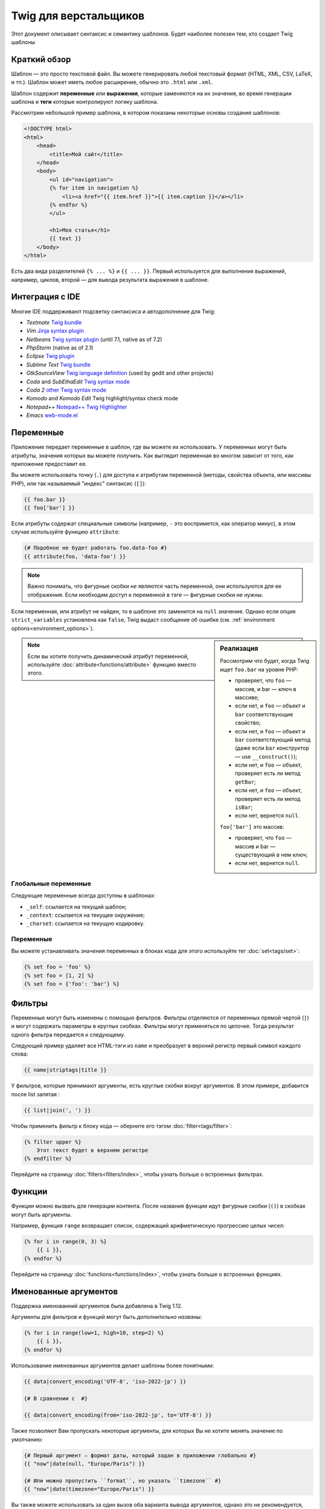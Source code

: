 Twig для верстальщиков
======================
Этот документ описывает синтаксис и семантику шаблонов. Будет наиболее полезен
тем, кто создает Twig шаблоны

Краткий обзор
-------------

Шаблон — это просто текстовой файл. Вы можете генерировать любой текстовый
формат (HTML, XML, CSV, LaTeX, и тп.). Шаблон может иметь любое расширение,
обычно это ``.html`` или ``.xml``.

Шаблон содержит **переменные** или **выражения**, которые заменяются на их
значения, во время генерации шаблона и **теги** которые контролируют логику
шаблона.

Рассмотрим небольшой пример шаблона, в котором показаны некоторые основы
создания шаблонов:

.. code-block:: html+jinja

    <!DOCTYPE html>
    <html>
        <head>
            <title>Мой сайт</title>
        </head>
        <body>
            <ul id="navigation">
            {% for item in navigation %}
                <li><a href="{{ item.href }}">{{ item.caption }}</a></li>
            {% endfor %}
            </ul>

            <h1>Моя статья</h1>
            {{ text }}
        </body>
    </html>

Есть два вида разделителей ``{% ... %}`` и ``{{ ... }}``. Первый используется
для выполнения выражений, например, циклов, второй — для вывода результата
выражения в шаблоне.

Интеграция с IDE
----------------

Многие IDE поддерживают подсветку синтаксиса и автодополнение для Twig:

* *Textmate* `Twig bundle`_
* *Vim* `Jinja syntax plugin`_
* *Netbeans* `Twig syntax plugin`_ (until 7.1, native as of 7.2)
* *PhpStorm* (native as of 2.1)
* *Eclipse* `Twig plugin`_
* *Sublime Text* `Twig bundle`_
* *GtkSourceView* `Twig language definition`_ (used by gedit and other projects)
* *Coda* and *SubEthaEdit* `Twig syntax mode`_
* *Coda 2* `other Twig syntax mode`_
* *Komodo* and *Komodo Edit* Twig highlight/syntax check mode
* *Notepad++* `Notepad++ Twig Highlighter`_
* *Emacs* `web-mode.el`_

Переменные
----------

Приложение передает переменные в шаблон, где вы можете их использовать.
У переменных могут быть атрибуты, значения которых вы можете получить.
Как выглядит переменная во многом зависит от того, как приложение предоставит ее.

Вы можете использовать точку (``.``) для доступа к атрибутам переменной
(методы, свойства объекта, или массивы PHP),
или так называемый "индекс" синтаксис (``[]``):

.. code-block:: jinja

    {{ foo.bar }}
    {{ foo['bar'] }}

Если атрибуты содержат специальные символы (например, ``-`` это воспримется,
как оператор минус), в этом случае используйте функцию ``attribute``:

.. code-block:: jinja

    {# Подобное не будет работать foo.data-foo #}
    {{ attribute(foo, 'data-foo') }}

.. note::

    Важно понимать, что фигурные скобки *не являются* часть переменной,
    они используются для ее отображения. Если необходим доступ к переменной в
    тэге — фигурные скобки не нужны.

Если переменная, или атрибут не найден, то в шаблоне это заменится на ``null``
значение. Однако если опция ``strict_variables`` установлена как ``false``,
Twig выдаст сообщение об ошибке (см. :ref:`environment options<environment_options>`).

.. sidebar:: Реализация

    Рассмотрим что будет, когда Twig ищет ``foo.bar`` на уровне PHP:

    * проверяет, что ``foo`` — массив, и bar — ключ в массиве;
    * если нет, и ``foo`` — объект и ``bar`` соответствующие свойство;
    * если нет, и ``foo`` — объект и ``bar`` соответствующий метод
      (даже если ``bar`` конструктор — use ``__construct()``);
    * если нет, и ``foo`` — объект, проверяет есть ли метод ``getBar``;
    * если нет, и ``foo`` — объект, проверяет есть ли метод ``isBar``;
    * если нет, вернется ``null``.

    ``foo['bar']`` это массив:

    * проверяет, что ``foo`` — массив и bar — существующий в нем ключ;
    * если нет, вернется ``null``.

.. note::

    Если вы хотите получить динамический атрибут переменной, используйте
    :doc:`attribute<functions/attribute>` функцию вместо этого.

Глобальные переменные
~~~~~~~~~~~~~~~~~~~~~

Следующие переменные всегда доступны в шаблонах:

* ``_self``: ссылается на текущий шаблон;
* ``_context``: ссылается на текущее окружение;
* ``_charset``: ссылается на текущую кодировку.

Переменные
~~~~~~~~~~~~~~~~~~~~

Вы можете устанавливать значения переменных в блоках кода для этого
используйте тег :doc:`set<tags/set>`:

.. code-block:: jinja

    {% set foo = 'foo' %}
    {% set foo = [1, 2] %}
    {% set foo = {'foo': 'bar'} %}

Фильтры
-------

Переменные могут быть изменены с помощью фильтров. Фильтры отделяются от переменных
прямой чертой (``|``) и могут содержать параметры в круглых скобках. Фильтры могут
применяться по цепочке. Тогда результат одного фильтра передается к следующему.

Следующий пример удаляет все HTML-тэги из ``name`` и преобразует в верхний
регистр первый символ каждого слова:

.. code-block:: jinja

    {{ name|striptags|title }}

У фильтров, которые принимают аргументы, есть круглые скобки вокруг аргументов.
В этом примере, добавится после list запятая :

.. code-block:: jinja

    {{ list|join(', ') }}

Чтобы применить фильтр к блоку кода — оберните его тэгом :doc:`filter<tags/filter>`:

.. code-block:: jinja

    {% filter upper %}
        Этот текст будет в верхнем регистре
    {% endfilter %}

Перейдите на страницу :doc:`filters<filters/index>`, чтобы узнать больше о
встроенных фильтрах.

Функции
---------

Функции можно вызвать для генерации контента. После названия функции идут
фигурные скобки (``()``) в скобках могут быть аргументы.

Например, функция ``range`` возвращает список, содержащий
арифметическую прогрессию целых чисел:

.. code-block:: jinja

    {% for i in range(0, 3) %}
        {{ i }},
    {% endfor %}

Перейдите на страницу :doc:`functions<functions/index>`, чтобы узнать больше о
встроенных функциях.

Именованные аргументов
-------------------

.. versionadded:: 1.122
Поддержка именованний аргументов была добавлена в Twig 1.12.

Аргументы для фильтров и функций могут быть *дополнительно названы*:

.. code-block:: jinja

    {% for i in range(low=1, high=10, step=2) %}
        {{ i }},
    {% endfor %}

Использование именованных аргументов делает шаблоны более понятными:

.. code-block:: jinja

    {{ data|convert_encoding('UTF-8', 'iso-2022-jp') }}

    {# В сравнении с  #}

    {{ data|convert_encoding(from='iso-2022-jp', to='UTF-8') }}

Также позволяют Вам пропускать некоторые аргументы,
для которых Вы не хотите менять значение по умолчанию:

.. code-block:: jinja

    {# Первый аргумент — формат даты, который задан в приложении глобально #}
    {{ "now"|date(null, "Europe/Paris") }}

    {# Или можно пропустить ``format``, но указать ``timezone`` #}
    {{ "now"|date(timezone="Europe/Paris") }}

Вы также можете использовать за один вызов оба варианта вывода аргументов,
однако это не рекомендуется, потому что это может привести к путанице:

.. code-block:: jinja

    {# Оба варианта - рабочие #}
    {{ "now"|date('d/m/Y H:i', timezone="Europe/Paris") }}
    {{ "now"|date(timezone="Europe/Paris", 'd/m/Y H:i') }}

.. tip::

    У каждой функции и фильтра есть страница документации,
    где перечислено какие названия аргументов поддерживаются.

Управляющие конструкции
---------------------

К управляющим конструкциям относится все условные операторы
(такие как  ``if``/``elseif``/``else``), ``for``- циклы, а также блоки.
Управляющие конструкции находятся внутри``{% ... %}`` блоков.

Например, чтобы отобразить список пользователей ``users``,
используется тег :doc:`for<tags/for>`:

.. code-block:: jinja

    <h1>Пользователи</h1>
    <ul>
        {% for user in users %}
            <li>{{ user.username|e }}</li>
        {% endfor %}
    </ul>

Тег :doc:`if<tags/if>` может быть использован для проверки выражения:

.. code-block:: jinja

    {% if users|length > 0 %}
        <ul>
            {% for user in users %}
                <li>{{ user.username|e }}</li>
            {% endfor %}
        </ul>
    {% endif %}

Перейдите на страницу :doc:`tags<tags/index>`, чтобы узнать больше о встроенных тегов.

Комментарии
---------------

Чтобы закомментировать часть шаблона, используйте следующий синтаксис ``{# ... #}``.
Это бывает полезно при отладке или добавлении полезной информации для других
дизайнеров или себя:

.. code-block:: jinja

    {# примечание: это закомментированно, пока не используется
        {% for user in users %}
            ...
        {% endfor %}
    #}

Подключение шаблонов
--------------------

Тэг :doc:`include<tags/include>` используется для подключения одного шаблона в другой.

.. code-block:: jinja

    {% include 'sidebar.html' %}

По умолчанию содержимое подключаемых шаблонов выводится в месте их вызова

Подключаемые шаблоны имеют доступ ко всем переменным шаблона к которому
они подключаются.

.. code-block:: jinja

    {% for box in boxes %}
        {% include "render_box.html" %}
    {% endfor %}

Подключенный шаблон ``render_box.html`` имеет доступ к переменной ``box``.

Название файла с шаблоном определяется в загрузчике шаблона. Например,
``Twig_Loader_Filesystem`` позволяет получить доступ к другим шаблонам по
названию файла. Вы можете получить доступ к шаблонам в подкаталогах,
используя слэш ``/``:

.. code-block:: jinja

    {% include "sections/articles/sidebar.html" %}

Такое поведение зависит от применения вложения Twig.

Наследование шаблонов
---------------------

Самая мощная часть Twig — это наследование шаблонов. Наследование шаблонов
позволяет вам создать основной "скелет" шаблона, который содержит все элементы
вашего сайта и определить тэги **blocks**, которые будут перезаписаны в дочерних
шаблонах.

Звучит сложно, на самом деле все просто. Проще всего разобраться с наследованием
на примере.

Давайте определим базовый шаблон, ``base.html``, для простой страницы
с двумя колонками:

Давайте создадим основной шаблон, ``base.html``, который определит простой
"скелет" HTML-документа, который можно использовать для простой страницы с
двумя колонками:

.. code-block:: html+jinja

    <!DOCTYPE html>
    <html>
        <head>
            {% block head %}
                <link rel="stylesheet" href="style.css" />
                <title>{% block title %}{% endblock %} - Мой сайт</title>
            {% endblock %}
        </head>
        <body>
            <div id="content">{% block content %}{% endblock %}</div>
            <div id="footer">
                {% block footer %}
                    &copy; Copyright 2013 <a href="http://example.com/">Вы</a>.
                {% endblock %}
            </div>
        </body>
    </html>

В этом примере тегом the :doc:`block<tags/block>` определяется 4 блока,
которые мы и заменим. Все теги ``block`` сообщат шаблонизатору,
что в последствии их можно будет переопределить

В этом примере, тэг :doc:`block<tags/block>` определяет четыре блока, которые
будут заполнены в дочернем шаблоне. Все теги ``block`` говорят шаблонизатору,
что они могут быть переопределены в дочернем шаблоне.

Дочерний шаблон может выглядеть следующим образом:

.. code-block:: jinja

    {% extends "base.html" %}

    {% block title %}Главная{% endblock %}
    {% block head %}
        {{ parent() }}
        <style type="text/css">
            .important { color: #336699; }
        </style>
    {% endblock %}
    {% block content %}
        <h1>Главная</h1>
        <p class="important">
            Приветсвую на своем потрясном сайте!
        </p>
    {% endblock %}

Тэг :doc:`extends<tags/extends>` ключевой здесь. Он сообщает шаблонизатору,
что этот шаблон "расширяет" другой шаблон. Когда шаблонизатор обрабатывает шаблон,
он первым делом смотрит на родительский шаблон. *Тег ``extends`` должен
быть первым в шаблоне*.

Обратите внимание, что так как в дочернем шаблоне не определен блок ``footer``,
то он берется из родительского.

Используя функцию :doc:`parent<functions/parent>`, можно отобразить содержание
родительского блока. Она возвращает первоначальное содержание родительского блока:

.. code-block:: jinja

    {% block sidebar %}
        <h3>Оглавление</h3>
        {{ parent() }}
    {% endblock %}

.. tip::

    Страница документации :doc:`extends<tags/extends>` описывает более
    продвинутые функции, такие как вложенности блоков, область применения,
    динамическое и условное наследование.

.. note::

    Twig также поддерживает множественное наследование с использованием
    тега :doc:`use<tags/use>` tag. Эта дополнительная функция вряд ли
    понадобится в шаблонах.

Экранирование HTML
------------------

При генерации HTML в шаблоне всегда есть риск того, что переменные будут
содержать специальные символы, которые влияют на полученный HTML. Есть два
варианта решения: вручную отмечать переменные, которые нужно экранировать или
автоматически экранировать все по умолчанию.

По умолчанию в Twig автоматическое экранирование переменных включено.

.. note::

    Автоматическое экранирование работает только, если включено *escaper*
    расширение (значение по умолчанию).

Работа с ручным экранированием
~~~~~~~~~~~~~~~~~~~~~~~~~~~~~~~~~~~~~~

Если ручное экранирование включено, ответственность за безопасность переменных
лежит на *вас*. Что экранировать? Любую переменную, которой вы не доверяете.

Экранирование осуществляется с помощью фильтра :doc:`escape<filters/escape>` или ``e``:

.. code-block:: jinja

    {{ user.username|e }}

По умолчанию фильтр ``escape`` использует ``html`` режим экранирования,
но в зависимости от ситуации вы можете использовать любые другие доступные
способы экранирования:

.. code-block:: jinja

    {{ user.username|e('js') }}
    {{ user.username|e('css') }}
    {{ user.username|e('url') }}
    {{ user.username|e('html_attr') }}

Работа с автоматическим экранированием
~~~~~~~~~~~~~~~~~~~~~~~~~~~~~~~~~~~~~~

Вне зависимости от того включено экранирование или нет, вы можете добавить
экранирование для блока кода с помощью тега :doc:`autoescape<tags/autoescape>`:

.. code-block:: jinja

    {% autoescape %}
        В этом блоке все будет автоматически экранировано (с помощью HTML режима)
    {% endautoescape %}

По умолчанию автоматическое экранирование использует режим ``html``.
Если есть переменые для экранирования в других режимах, необходимо добавить этот
режим:

.. code-block:: jinja

    {% autoescape 'js' %}
        В этом блоке все будет автоматически экранировано (с помощью JavaScript режима)
    {% endautoescape %}

Экранирование
------------------

Иногда необходимо Twig вывести данные без обработки. Например,
вы хотите вывести (``{{``) в шаблоне:

Самый простой способ для вывода (``{{``) это использовать следующее выражение:

.. code-block:: jinja

    {{ '{{' }}

Для больших блоков нужно использовать тег :doc:`verbatim<tags/verbatim>`.

Макросы
-------

.. versionadded:: 1.12
Возможность устанавливать значения для аргументов по умолчанию
    была добавлена в Twig 1.12.

Макросы сопоставимы с функциями в обычных языках программирования.
Они полезны, когда нужно повторить многократно HTML-код, но не копировать его.

Макрос определяется тегом :doc:`macro<tags/macro>`.
Небольшой пример макроса для отображение элементов формы:

.. code-block:: jinja

    {% macro input(name, value, type, size) %}
        <input type="{{ type|default('text') }}" name="{{ name }}" value="{{ value|e }}" size="{{ size|default(20) }}" />
    {% endmacro %}

Макросы могут быть определенны в любом шаблоне и должны быть импортированы
с помощью тэга :doc:`import<tags/import>` перед использованием:

.. code-block:: jinja

    {% import "forms.html" as forms %}

    <p>{{ forms.input('username') }}</p>

Кроме того, вы можете импортировать отдельные имена макросов из шаблона
в текущем пространстве имен с помощью тега :doc:`from<tags/from>`
и опционально задать им псевдоним:

.. code-block:: jinja

    {% from 'forms.html' import input as input_field %}

    <dl>
        <dt>Логин</dt>
        <dd>{{ input_field('username') }}</dd>
        <dt>Пароль</dt>
        <dd>{{ input_field('password', '', 'password') }}</dd>
    </dl>

Также могут быть определенны по умолчанию значения для аргументов при объявлении макроса:

.. code-block:: jinja

    {% macro input(name, value = "", type = "text", size = 20) %}
        <input type="{{ type }}" name="{{ name }}" value="{{ value|e }}" size="{{ size }}" />
    {% endmacro %}

Операторы
---------

Twig позволяет использовать операторы везде. Они работают подобно обычным
операторам PHP, если вы не знаете PHP то у вас не будет с ними сложностей.

.. note::

    Приоритет операторов, сначала идут операторы с наименьшим
    приоритетом: ``b-and``, ``b-xor``, ``b-or``, ``or``, ``and``,
    ``==``, ``!=``, ``<``, ``>``, ``>=``, ``<=``, ``in``, ``..``, ``+``,
    ``-``, ``~``, ``*``, ``/``, ``//``, ``%``, ``is``, and ``**``.

Литералы
~~~~~~~~

.. versionadded:: 1.5
Поддержка хэш-ключей, имен и выражений была добавлена в Twig 1.5.

Самая простая форма выражений - литералы. Литералы соответствуют типам данных
PHP: строки, числа и массивы. Существуют следующие литералы:

* ``"Привет мир"``: Все заключенное в одинарные или двойные кавычки
  является строками. Это полезно, когда нужно использовать строки в шаблоне
  (например, в качестве аргументов для вызова функций, фильтров или просто,
  чтобы расширить или подключить шаблон). Строка может содержать разделитель,
  который нужно экранировать обратным слешем (``\``) --
  как в примере ``'It\'s good'``.

* ``42`` / ``42.23``: Целые числа и числа с плавающей точкой записываются
  так как есть. Если есть точка — это float, иначе — integer.

* ``["foo", "bar"]``: Массивы определяются как набор данных разделенных
  запятыми (``,``) и заключенных в квадратные скобки (``[]``).

* ``{"foo": "bar"}``: Хеши определяются списком ключей и значений
  разделенными запятой (``,``) и заключены в фигурные скобки (``{}``).

  .. code-block:: jinja

    {# ключи как строка #}
    { 'foo': 'foo', 'bar': 'bar' }

    {# ключи как названия (эквивалентно предыдущему варианту) -- доступно с Twig 1.5 #}
    { foo: 'foo', bar: 'bar' }

    {# ключи как число #}
    { 2: 'foo', 4: 'bar' }

    {# ключи как выражения (выражения должны быть включены в скобки) -- доступно с Twig 1.5 #}
    { (1 + 1): 'foo', (a ~ 'b'): 'bar' }

* ``true`` / ``false``: ``true`` — истина, ``false`` — ложь.

* ``null``: ``null`` специальное значение. Это значение возвращается,
  когда переменной не существует. ``none`` является псевдонимом для ``null``.

Массивы и хеши могут быть вложены друг в друга:

.. code-block:: jinja

    {% set foo = [1, {"foo": "bar"}] %}

.. tip::

    Использование двойных или одинарных кавычек не влияет на производительность,
    но интерполяция строк (подстановка переменных) поддерживается только
    в двойных кавычках.

Математические операторы
~~~~~~~~~~~~~~~~~~~~~~~~

Twig позволяет производить математические операции над данными.
Поддерживаются следующие операторы:

* ``+``:Складывает два объекта вместе (операнды приводятся к числами).
  ``{{ 1 + 1 }}`` выведет ``2``.

* ``-``:Вычитает из первого аргумента второй. ``{{ 3 - 2 }}`` выведет ``1``.

* ``/``:Деление чисел. Возвращает число с плавающей точкой. ``{{ 1 / 2 }}`` равнозначно ``{{ 0.5 }}``.

* ``%``:Вычисляет целый остаток от деления. ``{{ 11 % 7 }}`` выведет ``4``.

* ``//``:Делит два числа и возвращает результат целое число. ``{{20 // 7 }}`` выведет ``2``.

* ``*``:Умножение. ``{{ 2 * 2 }}`` вернет ``4``.

* ``**``:Возводит левый аргумент в степень правого аргумента ``{{ 2 ** 3 }}`` вернет ``8``.

Логические операторы
~~~~~~~~~~~~~~~~~~~~

Вы можете сочетать выражения используя следующие операторы:

* ``and``: Возвращает ``true``, если левое и правое значение являются ``true``.

* ``or``: Возвращает ``true``, если левое или правое значение являются ``true``.

* ``not``: Противоположное значение.

* ``(expr)``: Группа выражений.

.. note::

    Twig также поддерживает битовые операторы: (``b-and``, ``b-xor``, and ``b-or``).

Операторы сравнения
~~~~~~~~~~~~~~~~~~~

Следующие операторы сравнения поддерживаются в любом выражении:
``==``, ``!=``, ``<``, ``>``, ``>=``, and ``<=``.

Оператор содержания
~~~~~~~~~~~~~~~~~~~~

Оператор ``in`` осуществляет проверку на совпадение.

Возвращает ``true``, если левое значение содержится в правом:

.. code-block:: jinja

    {# вернет true #}

    {{ 1 in [1, 2, 3] }}

    {{ 'cd' in 'abcde' }}

.. tip::

    Вы можете использовать проверку на совпадение для строк, массивов
    или объектов реализующих интерфейс ``Traversable``.

Для отрицания используйте оператор ``not in``:

.. code-block:: jinja

    {% if 1 not in [1, 2, 3] %}

    {# эквивалентно #}
    {% if not (1 in [1, 2, 3]) %}

Оператор проверки
~~~~~~~~~~~~~~~~~

Оператор ``is`` проверяет данные на соответствие

.. code-block:: jinja

    {# проверит является ли переменная нечетной #}

    {{ name is odd }}

Так же можно использовать аргументы:

.. code-block:: jinja

    {% if loop.index is divisibleby(3) %}

Для отрицания используйте оператор, используйте оператор ``is not``:

.. code-block:: jinja

    {% if loop.index is not divisibleby(3) %}

    {# эквивалентно #}
    {% if not (loop.index is divisibleby(3)) %}

Результаты работы можно посмотреть в тестах :doc:`tests<tests/index>`.

Другие операторы
~~~~~~~~~~~~~~~~

.. versionadded:: 1.12.0
Поддержка тернарного оператора была добавлена в Twig 1.12.0.

Следующие операторы очень полезны, но не попадают ни в одну из других категорий:

* ``..``: Создает последовательность от левого до правого значения,
  (это просто дополнение синтаксиса для функции :doc:`range<functions/range>`)

* ``|``: Применяет фильтр.

* ``~``: Преобразует все значения в строки и соединяет их.
  ``{{ "Привет " ~ name ~ "!" }}`` вернет
  (предположим, что ``name`` это ``'Иван'``) ``Привет Иван!``.

* ``.``, ``[]``: Получает атрибут объекта.

* ``?:``: Тернарный оператор:

  .. code-block:: jinja

      {{ foo ? 'Да' : 'Нет' }}

      {# доступно с Twig 1.12.0 #}
      {{ foo ?: 'Нет' }} == {{ foo ? foo : 'Нет' }}
      {{ foo ? 'Да' }} == {{ foo ? 'Да' : '' }}

Подстановка переменных
~~~~~~~~~~~~~~~~~~~~~~

.. versionadded:: 1.5
Поддержка интерполяции строк (подстановки переменных) была добавлена в Twig 1.5.

Подстановка переменных (``#{выражение}``) доступна для любого выражения
находящегося в *строке с двойными скобками*:

.. code-block:: jinja

    {{ "Привет #{name}! Как дела?" }}
    {{ "Дважды два =  #{2*2}" }}

Управление пробелами
---------------------

.. versionadded:: 1.1
Управление пробелами было добавлено в Twig 1.1.

Первая строка после тэга удаляется автоматически (как в PHP.)
Пробелы не изменяются шаблонизатором, так же как и другие подобные
символы (табуляция, символ новой строки и др.) и возвращается без изменений.

Используйте тег ``spaceless`` для удаления пробелов *между HTML тегами*:

.. code-block:: jinja

    {% spaceless %}
        <div>
            <strong>foo</strong>
        </div>
    {% endspaceless %}

    {# на выходе будет <div><strong>foo</strong></div> #}

Также можно удалять пробелы для блоков кода:

.. code-block:: jinja

    {% set value = 'no spaces' %}
    {#- нет начальных и конечных пробелов -#}
    {%- if true -%}
        {{- value -}}
    {%- endif -%}

    {# выведет 'no spaces' #}

Можно удалять пробелы с одной или другой стороны:

.. code-block:: jinja

    {% set value = 'no spaces' %}
    <li>    {{- value }}    </li>

    {# выведет '<li>no spaces    </li>' #}

Расширения
----------

Twig может быть легко расширен.

Если вы ищете новые теги, фильтры, или функции для Twig загляните
в официальный `extension repository`_.

Если вы хотите создать свое собственное расширение, читайте раздел
:ref:`Создание Расширений <creating_extensions>`.

.. _`Twig bundle`:                https://github.com/Anomareh/PHP-Twig.tmbundle
.. _`Jinja syntax plugin`:        http://jinja.pocoo.org/2/documentation/integration
.. _`Twig syntax plugin`:         http://plugins.netbeans.org/plugin/37069/php-twig
.. _`Twig plugin`:                https://github.com/pulse00/Twig-Eclipse-Plugin
.. _`Twig language definition`:   https://github.com/gabrielcorpse/gedit-twig-template-language
.. _`extension repository`:       http://github.com/fabpot/Twig-extensions
.. _`Twig syntax mode`:           https://github.com/bobthecow/Twig-HTML.mode
.. _`other Twig syntax mode`:     https://github.com/muxx/Twig-HTML.mode
.. _`Notepad++ Twig Highlighter`: https://github.com/Banane9/notepadplusplus-twig
.. _`web-mode.el`:                http://web-mode.org/
